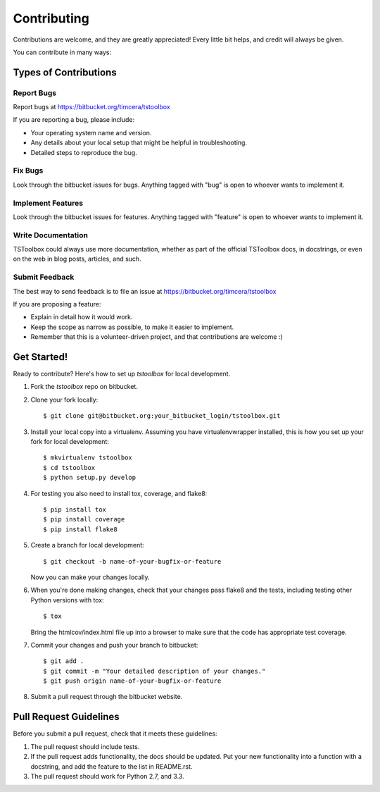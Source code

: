 ============
Contributing
============

Contributions are welcome, and they are greatly appreciated! Every
little bit helps, and credit will always be given. 

You can contribute in many ways:

Types of Contributions
----------------------

Report Bugs
~~~~~~~~~~~

Report bugs at https://bitbucket.org/timcera/tstoolbox

If you are reporting a bug, please include:

* Your operating system name and version.
* Any details about your local setup that might be helpful in troubleshooting.
* Detailed steps to reproduce the bug.

Fix Bugs
~~~~~~~~

Look through the bitbucket issues for bugs. Anything tagged with "bug"
is open to whoever wants to implement it.

Implement Features
~~~~~~~~~~~~~~~~~~

Look through the bitbucket issues for features. Anything tagged with "feature"
is open to whoever wants to implement it.

Write Documentation
~~~~~~~~~~~~~~~~~~~

TSToolbox could always use more documentation, whether as part of the 
official TSToolbox docs, in docstrings, or even on the web in blog posts,
articles, and such.

Submit Feedback
~~~~~~~~~~~~~~~

The best way to send feedback is to file an issue at https://bitbucket.org/timcera/tstoolbox

If you are proposing a feature:

* Explain in detail how it would work.
* Keep the scope as narrow as possible, to make it easier to implement.
* Remember that this is a volunteer-driven project, and that contributions
  are welcome :)

Get Started!
------------

Ready to contribute? Here's how to set up `tstoolbox` for local development.

1. Fork the `tstoolbox` repo on bitbucket.
2. Clone your fork locally::

    $ git clone git@bitbucket.org:your_bitbucket_login/tstoolbox.git

3. Install your local copy into a virtualenv. Assuming you have virtualenvwrapper installed, this is how you set up your fork for local development::

    $ mkvirtualenv tstoolbox
    $ cd tstoolbox
    $ python setup.py develop

4. For testing you also need to install tox, coverage, and flake8::

    $ pip install tox
    $ pip install coverage
    $ pip install flake8

5. Create a branch for local development::

    $ git checkout -b name-of-your-bugfix-or-feature

   Now you can make your changes locally.

6. When you're done making changes, check that your changes pass flake8 and the tests, including testing other Python versions with tox::

    $ tox

   Bring the htmlcov/index.html file up into a browser to make sure that the code has appropriate test coverage.

7. Commit your changes and push your branch to bitbucket::

    $ git add .
    $ git commit -m "Your detailed description of your changes."
    $ git push origin name-of-your-bugfix-or-feature

8. Submit a pull request through the bitbucket website.

Pull Request Guidelines
-----------------------

Before you submit a pull request, check that it meets these guidelines:

1. The pull request should include tests.
2. If the pull request adds functionality, the docs should be updated. Put
   your new functionality into a function with a docstring, and add the
   feature to the list in README.rst.
3. The pull request should work for Python 2.7, and 3.3.
